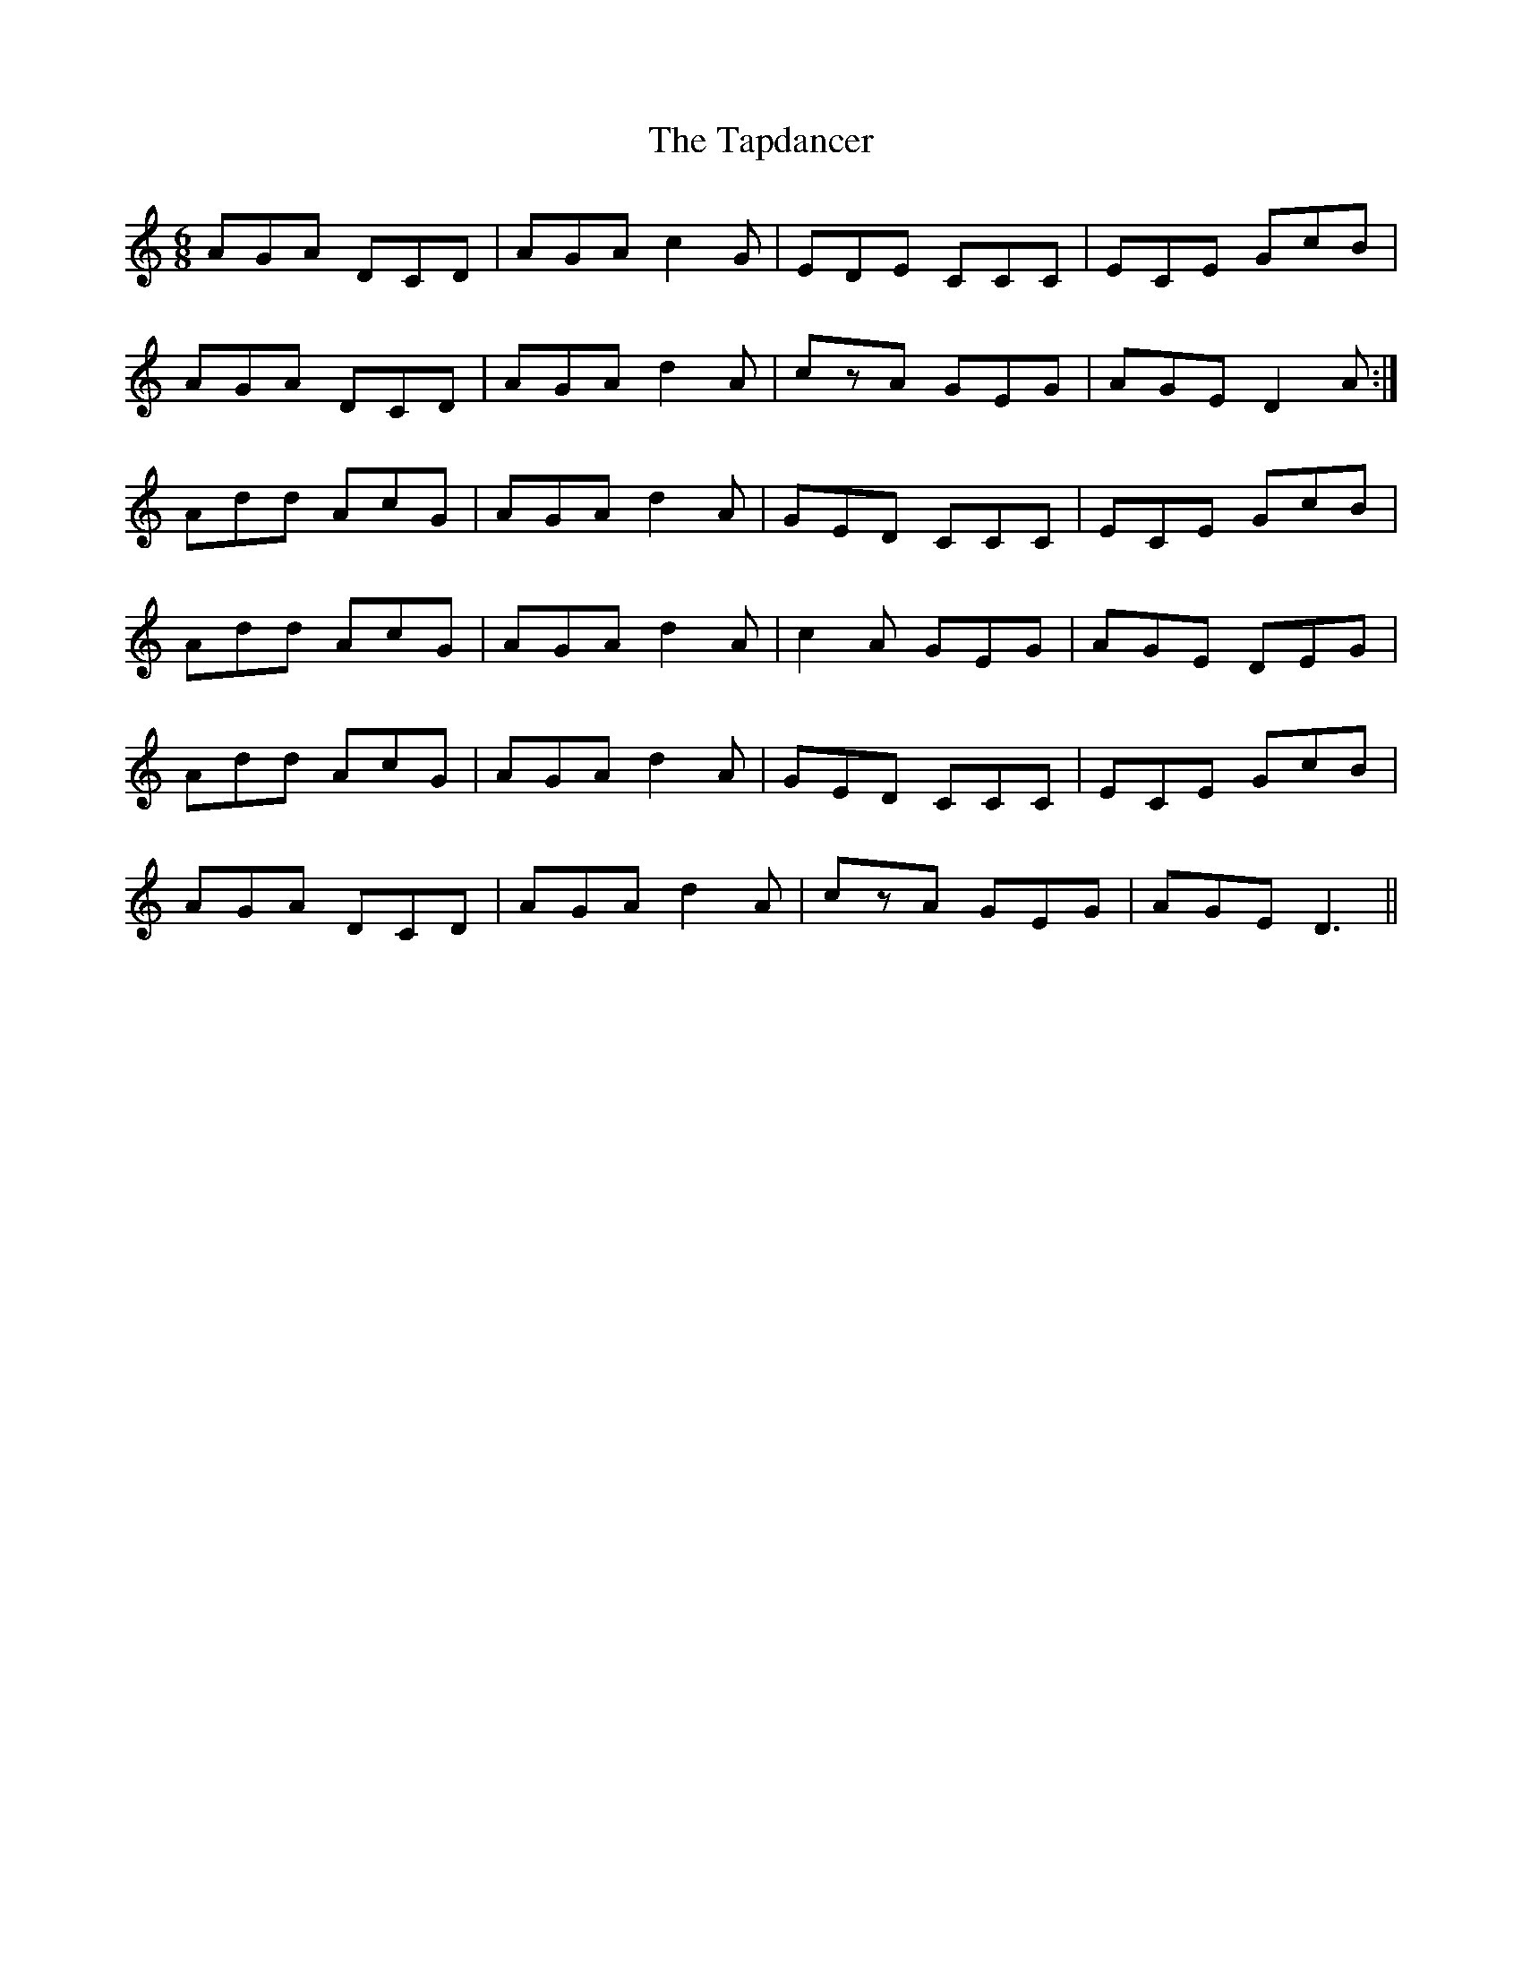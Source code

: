 X: 39411
T: Tapdancer, The
R: jig
M: 6/8
K: Ddorian
AGA DCD|AGA c2G|EDE CCC|ECE GcB|
AGA DCD|AGA d2A|czA GEG|AGE D2A:|
Add AcG|AGA d2A|GED CCC|ECE GcB|
Add AcG|AGA d2A|c2A GEG|AGE DEG|
Add AcG|AGA d2A|GED CCC|ECE GcB|
AGA DCD|AGA d2A|czA GEG|AGE D3||

